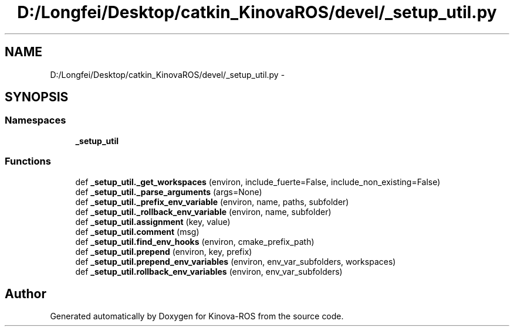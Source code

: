 .TH "D:/Longfei/Desktop/catkin_KinovaROS/devel/_setup_util.py" 3 "Thu Mar 3 2016" "Version 1.0.1" "Kinova-ROS" \" -*- nroff -*-
.ad l
.nh
.SH NAME
D:/Longfei/Desktop/catkin_KinovaROS/devel/_setup_util.py \- 
.SH SYNOPSIS
.br
.PP
.SS "Namespaces"

.in +1c
.ti -1c
.RI " \fB_setup_util\fP"
.br
.in -1c
.SS "Functions"

.in +1c
.ti -1c
.RI "def \fB_setup_util\&._get_workspaces\fP (environ, include_fuerte=False, include_non_existing=False)"
.br
.ti -1c
.RI "def \fB_setup_util\&._parse_arguments\fP (args=None)"
.br
.ti -1c
.RI "def \fB_setup_util\&._prefix_env_variable\fP (environ, name, paths, subfolder)"
.br
.ti -1c
.RI "def \fB_setup_util\&._rollback_env_variable\fP (environ, name, subfolder)"
.br
.ti -1c
.RI "def \fB_setup_util\&.assignment\fP (key, value)"
.br
.ti -1c
.RI "def \fB_setup_util\&.comment\fP (msg)"
.br
.ti -1c
.RI "def \fB_setup_util\&.find_env_hooks\fP (environ, cmake_prefix_path)"
.br
.ti -1c
.RI "def \fB_setup_util\&.prepend\fP (environ, key, prefix)"
.br
.ti -1c
.RI "def \fB_setup_util\&.prepend_env_variables\fP (environ, env_var_subfolders, workspaces)"
.br
.ti -1c
.RI "def \fB_setup_util\&.rollback_env_variables\fP (environ, env_var_subfolders)"
.br
.in -1c
.SH "Author"
.PP 
Generated automatically by Doxygen for Kinova-ROS from the source code\&.

